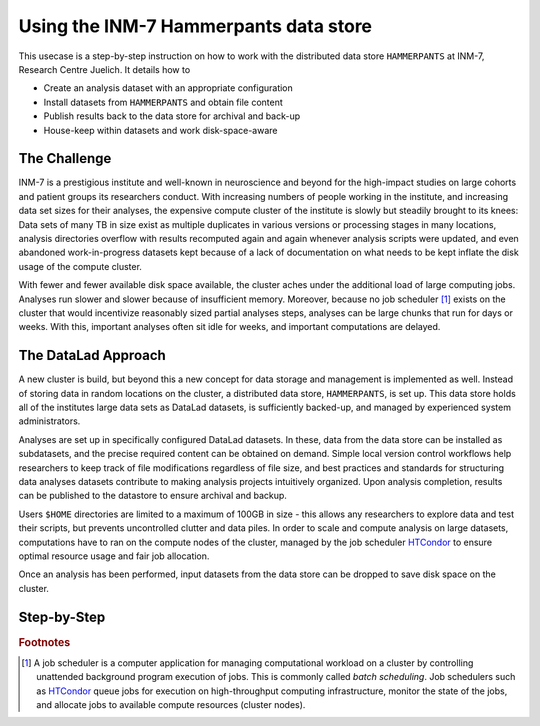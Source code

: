 .. _hammerpants:

Using the INM-7 Hammerpants data store
--------------------------------------

This usecase is a step-by-step instruction on how to work with the distributed
data store ``HAMMERPANTS`` at INM-7, Research Centre Juelich. It details how to

- Create an analysis dataset with an appropriate configuration
- Install datasets from ``HAMMERPANTS`` and obtain file content
- Publish results back to the data store for archival and back-up
- House-keep within datasets and work disk-space-aware

.. findoutmore:: Why is it called HAMMERPANTS?

   Stop! Hammertime!

The Challenge
^^^^^^^^^^^^^

INM-7 is a prestigious institute and well-known in neuroscience and beyond for
the high-impact studies on large cohorts and patient groups its researchers conduct.
With increasing numbers of people working in the institute, and increasing
data set sizes for their analyses, the expensive compute cluster of the
institute is slowly but steadily brought to its knees: Data sets of many TB in size
exist as multiple duplicates in various versions or processing stages in many
locations, analysis directories overflow with results recomputed again and again
whenever analysis scripts were updated, and even abandoned work-in-progress datasets
kept because of a lack of documentation on what needs to be kept inflate the disk
usage of the compute cluster.

With fewer and fewer available disk space available, the cluster aches under the
additional load of large computing jobs. Analyses run slower and slower because of
insufficient memory. Moreover, because no job scheduler [#f1]_ exists on the cluster
that would incentivize reasonably sized partial analyses steps, analyses can be
large chunks that run for days or weeks. With this, important analyses often sit
idle for weeks, and important computations are delayed.

The DataLad Approach
^^^^^^^^^^^^^^^^^^^^

A new cluster is build, but beyond this a new concept for data storage and management
is implemented as well. Instead of storing data in random locations on the cluster,
a distributed data store, ``HAMMERPANTS``, is set up. This data store holds all of
the institutes large data sets as DataLad datasets, is sufficiently backed-up, and
managed by experienced system administrators.

Analyses are set up in specifically configured DataLad datasets. In these, data
from the data store can be installed as subdatasets, and the precise required
content can be obtained on demand.
Simple local version control workflows help researchers to keep track of file modifications
regardless of file size, and best practices and standards for structuring
data analyses datasets contribute to making analysis projects intuitively organized.
Upon analysis completion, results can be published to the datastore to ensure archival
and backup.

Users ``$HOME`` directories are limited to a maximum of 100GB in size - this allows
any researchers to explore data and test their scripts, but prevents uncontrolled
clutter and data piles. In order to scale and compute analysis on large datasets,
computations have to ran on the compute nodes of the cluster, managed by the job
scheduler `HTCondor <https://research.cs.wisc.edu/htcondor/>`_ to ensure optimal
resource usage and fair job allocation.

Once an analysis has been performed, input datasets from the data store can be
dropped to save disk space on the cluster.

Step-by-Step
^^^^^^^^^^^^

.. rubric:: Footnotes

.. [#f1] A job scheduler is a computer application for managing computational workload
         on a cluster by controlling unattended background program execution of jobs.
         This is commonly called *batch scheduling*. Job schedulers such as
         `HTCondor <https://research.cs.wisc.edu/htcondor/>`_ queue jobs for
         execution on high-throughput computing infrastructure, monitor the state
         of the jobs, and allocate jobs to available compute resources (cluster nodes).